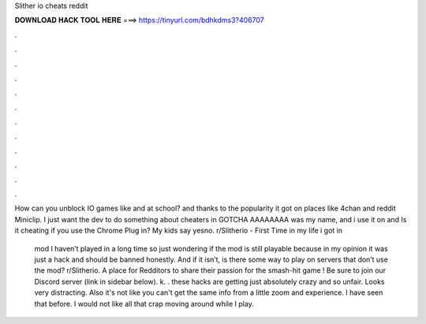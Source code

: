Slither io cheats reddit



𝐃𝐎𝐖𝐍𝐋𝐎𝐀𝐃 𝐇𝐀𝐂𝐊 𝐓𝐎𝐎𝐋 𝐇𝐄𝐑𝐄 ===> https://tinyurl.com/bdhkdms3?406707



.



.



.



.



.



.



.



.



.



.



.



.

How can you unblock IO games like  and  at school? and thanks to the popularity it got on places like 4chan and reddit Miniclip. I just want the dev to do something about cheaters in  GOTCHA AAAAAAAA was my name, and i use it on  and  Is it cheating if you use the Chrome Plug in? My kids say yes\no. r/Slitherio - First Time in my life i got in 

 mod I haven’t played in a long time so just wondering if the mod is still playable because in my opinion it was just a hack and should be banned honestly. And if it isn’t, is there some way to play on servers that don’t use the mod? r/Slitherio. A place for Redditors to share their passion for the smash-hit game ! Be sure to join our Discord server (link in sidebar below). k. . these hacks are getting just absolutely crazy and so unfair. Looks very distracting. Also it's not like you can't get the same info from a little zoom and experience. I have seen that before. I would not like all that crap moving around while I play.
